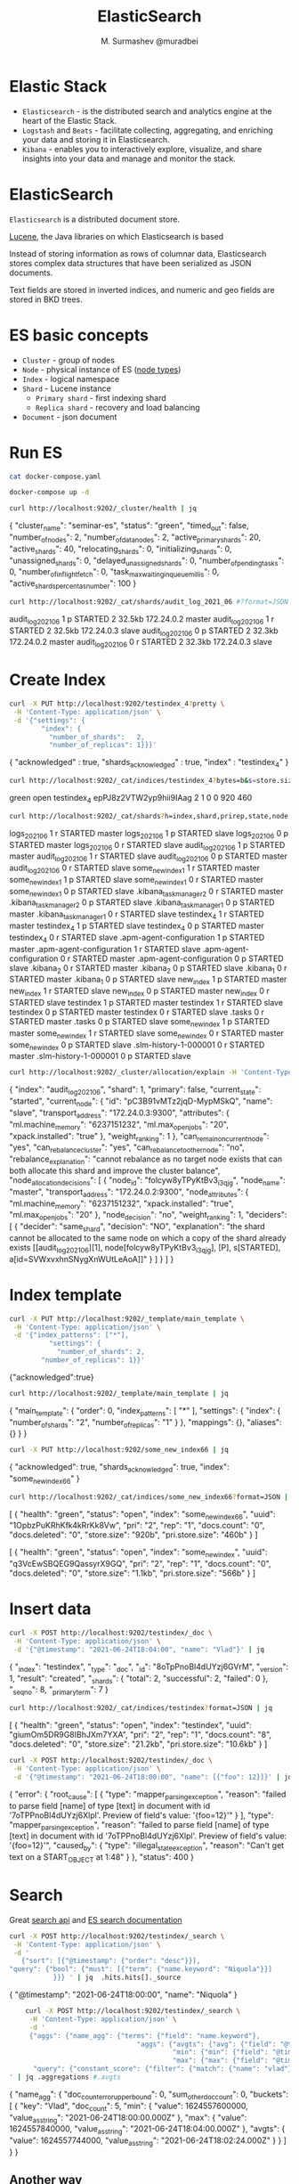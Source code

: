#+TITLE: ElasticSearch
#+AUTHOR: M. Surmashev @muradbei

* Elastic Stack

  - =Elasticsearch= - is the distributed search and analytics engine at the heart of the Elastic Stack.
  - =Logstash= and =Beats= - facilitate collecting, aggregating, and enriching your data and storing it in Elasticsearch.
  - =Kibana= - enables you to interactively explore, visualize, and share insights into your data and manage and monitor the stack.

* ElasticSearch

  =Elasticsearch= is a distributed document store.

  [[https://lucene.apache.org/][Lucene]], the Java libraries on which Elasticsearch is based

  Instead of storing information as rows of columnar data, Elasticsearch stores complex data structures that have been serialized as JSON documents.

  Text fields are stored in inverted indices, and numeric and geo fields are stored in BKD trees.

* ES basic concepts

  - =Cluster= - group of nodes
  - =Node= - physical instance of ES ([[https://www.elastic.co/guide/en/elasticsearch/reference/current/modules-node.html][node types]])
  - =Index= - logical namespace
  - =Shard= - Lucene instance
    - =Primary shard= - first indexing shard
    - =Replica shard= - recovery and load balancing
  - =Document= - json document

* Run ES

  #+name: docker-compose.yaml
  #+BEGIN_SRC sh :results value drawer
    cat docker-compose.yaml
  #+END_SRC


  #+name: Run ES
  #+BEGIN_SRC sh :results value drawer
    docker-compose up -d
  #+END_SRC

  #+RESULTS: Run ES
  :RESULTS:
  :END:

  #+name: Check ES cluster health
  #+BEGIN_SRC sh :results value drawer
    curl http://localhost:9202/_cluster/health | jq
  #+END_SRC

  #+RESULTS: Check ES cluster health
  :RESULTS:
  {
    "cluster_name": "seminar-es",
    "status": "green",
    "timed_out": false,
    "number_of_nodes": 2,
    "number_of_data_nodes": 2,
    "active_primary_shards": 20,
    "active_shards": 40,
    "relocating_shards": 0,
    "initializing_shards": 0,
    "unassigned_shards": 0,
    "delayed_unassigned_shards": 0,
    "number_of_pending_tasks": 0,
    "number_of_in_flight_fetch": 0,
    "task_max_waiting_in_queue_millis": 0,
    "active_shards_percent_as_number": 100
  }
  :END:


  #+name: Check ES shards info
  #+BEGIN_SRC sh :results value drawer
    curl http://localhost:9202/_cat/shards/audit_log_2021_06 #?format=JSON | jq
  #+END_SRC

  #+RESULTS: Check ES shards info
  :RESULTS:
  audit_log_2021_06 1 p STARTED 2 32.5kb 172.24.0.2 master
  audit_log_2021_06 1 r STARTED 2 32.5kb 172.24.0.3 slave
  audit_log_2021_06 0 p STARTED 2 32.3kb 172.24.0.2 master
  audit_log_2021_06 0 r STARTED 2 32.3kb 172.24.0.3 slave
  :END:

* Create Index

  #+name: Create index
  #+BEGIN_SRC sh :results value drawer
    curl -X PUT http://localhost:9202/testindex_4?pretty \
	 -H 'Content-Type: application/json' \
	 -d '{"settings": {
	        "index": {
	          "number_of_shards":   2,
	          "number_of_replicas": 1}}}'
  #+END_SRC

  #+RESULTS: Create index
  :RESULTS:
  {
    "acknowledged" : true,
    "shards_acknowledged" : true,
    "index" : "testindex_4"
  }
  :END:

  #+name: Check ES index
  #+BEGIN_SRC sh :results value drawer
    curl http://localhost:9202/_cat/indices/testindex_4?bytes=b&s=store.size:desc,index:asc
  #+END_SRC

  #+RESULTS: Check ES index
  :RESULTS:
  green open testindex_4 epPJ8z2VTW2yp9hii9IAag 2 1 0 0 920 460
  :END:


  #+name: Check ES index shards
  #+BEGIN_SRC sh :results value drawer
    curl http://localhost:9202/_cat/shards?h=index,shard,prirep,state,node,unassigned.reason #| grep UNASSIGNED
  #+END_SRC

  #+RESULTS: Check ES index shards
  :RESULTS:
  logs_2021_06             1 r STARTED master
  logs_2021_06             1 p STARTED slave
  logs_2021_06             0 p STARTED master
  logs_2021_06             0 r STARTED slave
  audit_log_2021_06        1 p STARTED master
  audit_log_2021_06        1 r STARTED slave
  audit_log_2021_06        0 p STARTED master
  audit_log_2021_06        0 r STARTED slave
  some_new_index1          1 r STARTED master
  some_new_index1          1 p STARTED slave
  some_new_index1          0 r STARTED master
  some_new_index1          0 p STARTED slave
  .kibana_task_manager_2   0 r STARTED master
  .kibana_task_manager_2   0 p STARTED slave
  .kibana_task_manager_1   0 p STARTED master
  .kibana_task_manager_1   0 r STARTED slave
  testindex_4              1 r STARTED master
  testindex_4              1 p STARTED slave
  testindex_4              0 p STARTED master
  testindex_4              0 r STARTED slave
  .apm-agent-configuration 1 p STARTED master
  .apm-agent-configuration 1 r STARTED slave
  .apm-agent-configuration 0 r STARTED master
  .apm-agent-configuration 0 p STARTED slave
  .kibana_2                0 r STARTED master
  .kibana_2                0 p STARTED slave
  .kibana_1                0 r STARTED master
  .kibana_1                0 p STARTED slave
  new_index                1 p STARTED master
  new_index                1 r STARTED slave
  new_index                0 p STARTED master
  new_index                0 r STARTED slave
  testindex                1 p STARTED master
  testindex                1 r STARTED slave
  testindex                0 p STARTED master
  testindex                0 r STARTED slave
  .tasks                   0 r STARTED master
  .tasks                   0 p STARTED slave
  some_new_index           1 p STARTED master
  some_new_index           1 r STARTED slave
  some_new_index           0 r STARTED master
  some_new_index           0 p STARTED slave
  .slm-history-1-000001    0 r STARTED master
  .slm-history-1-000001    0 p STARTED slave
  :END:


  #+name: Describe Check ES index shard status
  #+BEGIN_SRC sh :results value drawer
    curl http://localhost:9202/_cluster/allocation/explain -H 'Content-Type:application/json' -d '{"index": "audit_log_2021_06", "shard": 1, "primary": false}' | jq
  #+END_SRC

  #+RESULTS: Describe Check ES index shard status
  :RESULTS:
  {
    "index": "audit_log_2021_06",
    "shard": 1,
    "primary": false,
    "current_state": "started",
    "current_node": {
      "id": "pC3B91vMTz2jqD-MypMSkQ",
      "name": "slave",
      "transport_address": "172.24.0.3:9300",
      "attributes": {
	"ml.machine_memory": "6237151232",
	"ml.max_open_jobs": "20",
	"xpack.installed": "true"
      },
      "weight_ranking": 1
    },
    "can_remain_on_current_node": "yes",
    "can_rebalance_cluster": "yes",
    "can_rebalance_to_other_node": "no",
    "rebalance_explanation": "cannot rebalance as no target node exists that can both allocate this shard and improve the cluster balance",
    "node_allocation_decisions": [
      {
	"node_id": "folcyw8yTPyKtBv3_i3qjg",
	"node_name": "master",
	"transport_address": "172.24.0.2:9300",
	"node_attributes": {
	  "ml.machine_memory": "6237151232",
	  "xpack.installed": "true",
	  "ml.max_open_jobs": "20"
	},
	"node_decision": "no",
	"weight_ranking": 1,
	"deciders": [
	  {
	    "decider": "same_shard",
	    "decision": "NO",
	    "explanation": "the shard cannot be allocated to the same node on which a copy of the shard already exists [[audit_log_2021_06][1], node[folcyw8yTPyKtBv3_i3qjg], [P], s[STARTED], a[id=SVWxvxhnSNygXnWUtLeAoA]]"
	  }
	]
      }
    ]
  }
  :END:

* Index template

  #+BEGIN_SRC sh :results value drawer
    curl -X PUT http://localhost:9202/_template/main_template \
	 -H 'Content-Type: application/json' \
	 -d '{"index_patterns": ["*"],
              "settings": {
                "number_of_shards": 2,
	        "number_of_replicas": 1}}'
  #+END_SRC

  #+RESULTS:
  :RESULTS:
  {"acknowledged":true}
  :END:


  #+BEGIN_SRC sh :results value drawer
    curl http://localhost:9202/_template/main_template | jq
  #+END_SRC

  #+RESULTS:
  :RESULTS:
  {
    "main_template": {
      "order": 0,
      "index_patterns": [
	"*"
      ],
      "settings": {
	"index": {
	  "number_of_shards": "2",
	  "number_of_replicas": "1"
	}
      },
      "mappings": {},
      "aliases": {}
    }
  }
  :END:


  #+BEGIN_SRC sh :results value drawer
    curl -X PUT http://localhost:9202/some_new_index66 | jq
  #+END_SRC

  #+RESULTS:
  :RESULTS:
  {
    "acknowledged": true,
    "shards_acknowledged": true,
    "index": "some_new_index66"
  }
  :END:

  #+name: Index status
  #+BEGIN_SRC sh :results value drawer
    curl http://localhost:9202/_cat/indices/some_new_index66?format=JSON | jq
  #+END_SRC

  #+RESULTS: Index status
  :RESULTS:
  [
    {
      "health": "green",
      "status": "open",
      "index": "some_new_index66",
      "uuid": "1OpbzPuKRhKfk4kRrKk8Vw",
      "pri": "2",
      "rep": "1",
      "docs.count": "0",
      "docs.deleted": "0",
      "store.size": "920b",
      "pri.store.size": "460b"
    }
  ]
  :END:

  #+RESULTS:
  :RESULTS:
  [
    {
      "health": "green",
      "status": "open",
      "index": "some_new_index",
      "uuid": "q3VcEwSBQEG9QassyrX9GQ",
      "pri": "2",
      "rep": "1",
      "docs.count": "0",
      "docs.deleted": "0",
      "store.size": "1.1kb",
      "pri.store.size": "566b"
    }
  ]
  :END:

* Insert data

  #+name: Insert index document
  #+BEGIN_SRC sh :results value drawer
    curl -X POST http://localhost:9202/testindex/_doc \
	 -H 'Content-Type: application/json' \
	 -d '{"@timestamp": "2021-06-24T18:04:00", "name": "Vlad"}' | jq
  #+END_SRC

  #+RESULTS: Insert index document
  :RESULTS:
  {
    "_index": "testindex",
    "_type": "_doc",
    "_id": "8oTpPnoBl4dUYzj6GVrM",
    "_version": 1,
    "result": "created",
    "_shards": {
      "total": 2,
      "successful": 2,
      "failed": 0
    },
    "_seq_no": 8,
    "_primary_term": 7
  }
  :END:

  #+name: Index 'testindex' status
  #+BEGIN_SRC sh :results value drawer
    curl http://localhost:9202/_cat/indices/testindex?format=JSON | jq
  #+END_SRC

  #+RESULTS: Index 'testindex' status
  :RESULTS:
  [
    {
      "health": "green",
      "status": "open",
      "index": "testindex",
      "uuid": "giumOm5DR9G8IBhJXm7YXA",
      "pri": "2",
      "rep": "1",
      "docs.count": "8",
      "docs.deleted": "0",
      "store.size": "21.2kb",
      "pri.store.size": "10.6kb"
    }
  ]
  :END:


  #+name: Insert index document with another 'name' type
  #+BEGIN_SRC sh :results value drawer
    curl -X POST http://localhost:9202/testindex/_doc \
	 -H 'Content-Type: application/json' \
	 -d '{"@timestamp": "2021-06-24T18:00:00", "name": [{"foo": 12}]}' | jq
  #+END_SRC

  #+RESULTS: Insert index document with another 'name' type
  :RESULTS:
  {
    "error": {
      "root_cause": [
	{
	  "type": "mapper_parsing_exception",
	  "reason": "failed to parse field [name] of type [text] in document with id '7oTPPnoBl4dUYzj6Xlpl'. Preview of field's value: '{foo=12}'"
	}
      ],
      "type": "mapper_parsing_exception",
      "reason": "failed to parse field [name] of type [text] in document with id '7oTPPnoBl4dUYzj6Xlpl'. Preview of field's value: '{foo=12}'",
      "caused_by": {
	"type": "illegal_state_exception",
	"reason": "Can't get text on a START_OBJECT at 1:48"
      }
    },
    "status": 400
  }
  :END:

* Search

  Great [[https://www.elastic.co/guide/en/elasticsearch/reference/current/search-search.html][search api]] and [[https://www.elastic.co/guide/en/elasticsearch/reference/current/search-your-data.html][ES search documentation]]

  #+name: Search Aitem or Niquola
  #+BEGIN_SRC sh :results value drawer
    curl -X POST http://localhost:9202/testindex/_search \
	 -H 'Content-Type: application/json' \
	 -d '
       {"sort": [{"@timestamp": {"order": "desc"}}],
	"query": {"bool": {"must": [{"term": {"name.keyword": "Niquola"}}]
			   }}} ' | jq  .hits.hits[]._source
  #+END_SRC

  #+RESULTS: Search Aitem or Niquola
  :RESULTS:
  {
    "@timestamp": "2021-06-24T18:00:00",
    "name": "Niquola"
  }
  :END:


  #+name: Agg
  #+BEGIN_SRC sh :results value drawer
    curl -X POST http://localhost:9202/testindex/_search \
	 -H 'Content-Type: application/json' \
	 -d '
	 {"aggs": {"name_agg": {"terms": {"field": "name.keyword"},
                                "aggs": {"avgts": {"avg": {"field": "@timestamp"} },
                                         "min": {"min": {"field": "@timestamp"} },
                                         "max": {"max": {"field": "@timestamp"} }}}},
	  "query": {"constant_score": {"filter": {"match": {"name": "vlad"}}}}}
' | jq .aggregations #.avgts
  #+END_SRC

  #+RESULTS: Agg
  :RESULTS:
  {
    "name_agg": {
      "doc_count_error_upper_bound": 0,
      "sum_other_doc_count": 0,
      "buckets": [
	{
	  "key": "Vlad",
	  "doc_count": 5,
	  "min": {
	    "value": 1624557600000,
	    "value_as_string": "2021-06-24T18:00:00.000Z"
	  },
	  "max": {
	    "value": 1624557840000,
	    "value_as_string": "2021-06-24T18:04:00.000Z"
	  },
	  "avgts": {
	    "value": 1624557744000,
	    "value_as_string": "2021-06-24T18:02:24.000Z"
	  }
	}
      ]
    }
  }
  :END:

** Another way

  #+name: KQL
  #+BEGIN_SRC sh :results value drawer
    curl -X POST http://localhost:9202/testindex/_search \
	 -H 'Content-Type: application/json' \
	 -d ' {"query":
               {"query_string" : {"query" : "name: (*niq* or *ai*) "}}}
            ' | jq .hits.hits[]._source
  #+END_SRC

  #+RESULTS: KQL
  :RESULTS:
  {
    "name": "Aitem"
  }
  {
    "name": "Aitem"
  }
  {
    "name": "Aitem"
  }
  {
    "name": "Aitem"
  }
  {
    "name": "Aitem"
  }
  {
    "@timestamp": "2021-06-24T18:00:00",
    "name": "Aitem"
  }
  {
    "@timestamp": "2021-06-24T18:00:00",
    "name": "Niquola"
  }
  {
    "name": "Aitem"
  }
  {
    "name": "Aitem"
  }
  {
    "@timestamp": "2021-06-24T18:00:00",
    "name": "Aitem"
  }
  :END:

  =SQL= - [[https://www.elastic.co/guide/en/elasticsearch/reference/current/sql-rest.html#sql-rest][SQL REST API]]


  #+name: SQL
  #+BEGIN_SRC sh :results value drawer
    curl -X POST http://localhost:9202/_sql?format=txt \
	 -H 'Content-Type: application/json' \
	 -d "{\"query\": \"SELECT * FROM testindex where name LIKE '%Ai%' LIMIT 50\"} " #| jq
  #+END_SRC

  #+RESULTS: SQL
  :RESULTS:
	 @timestamp       |     name
  ------------------------+---------------
  null                    |Aitem
  null                    |Aitem
  null                    |Aitem
  null                    |Aitem
  null                    |Aitem
  null                    |Aitem
  null                    |Aitem
  2021-06-24T18:00:00.000Z|Aitem
  2021-06-24T18:00:00.000Z|Aitem
  :END:
